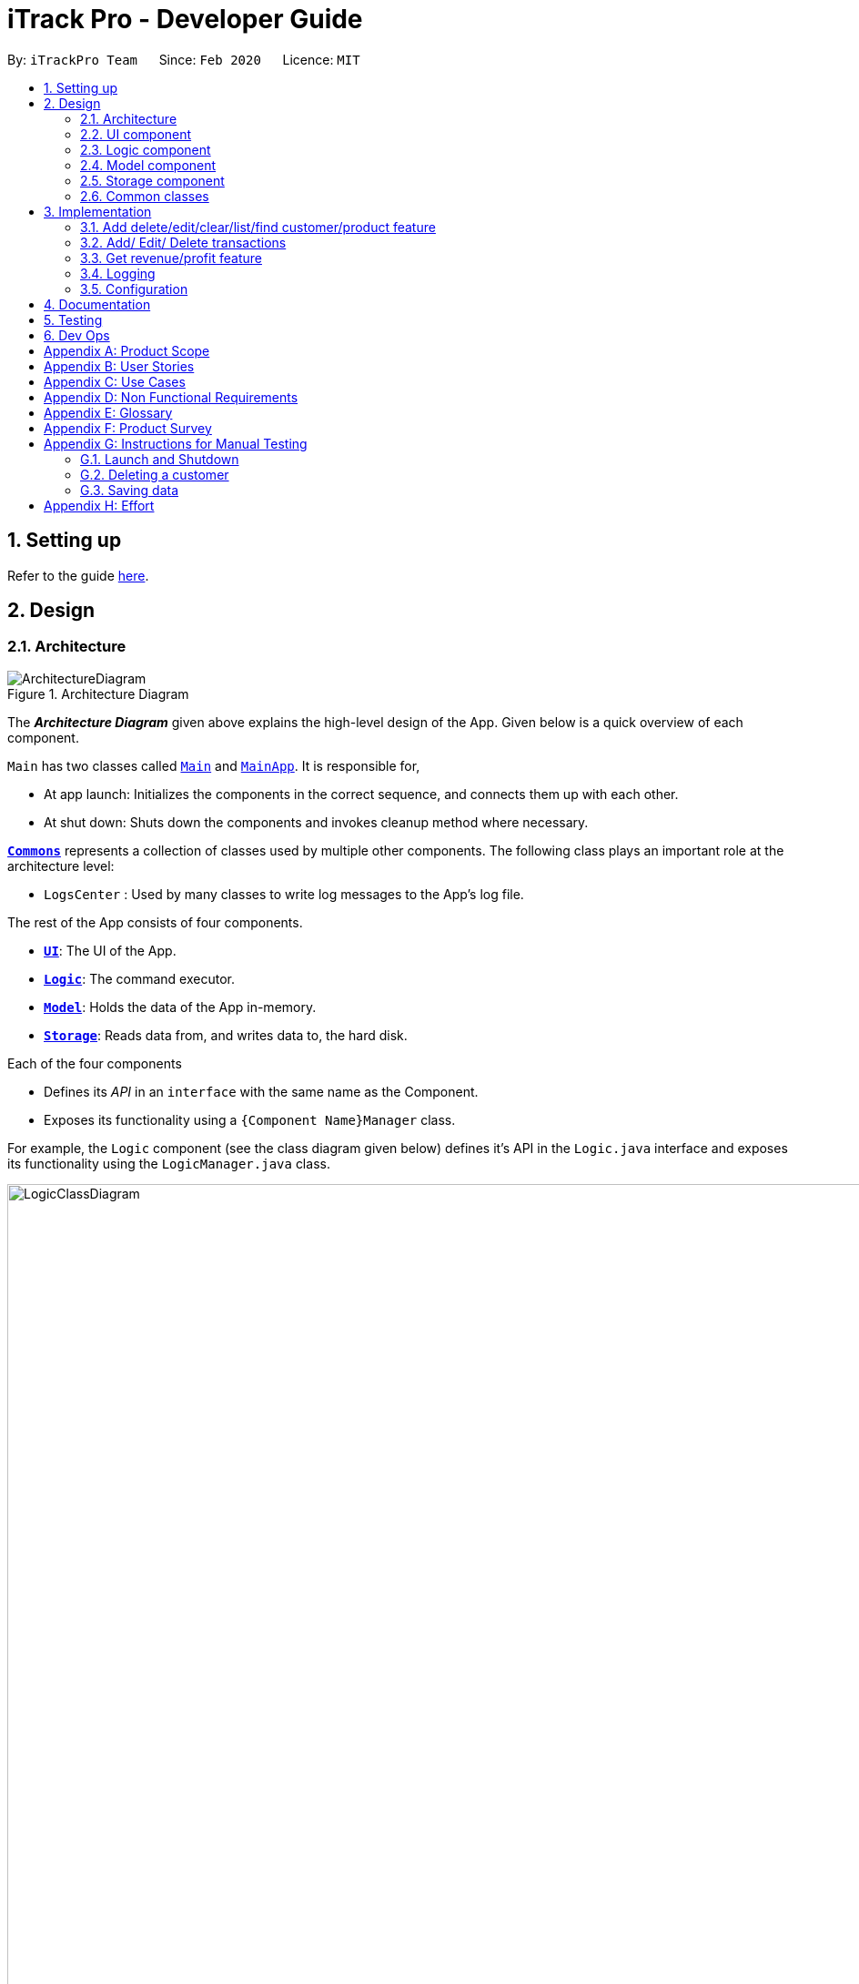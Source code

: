= iTrack Pro - Developer Guide
:site-section: DeveloperGuide
:toc:
:toc-title:
:toc-placement: preamble
:sectnums:
:imagesDir: images
:stylesDir: stylesheets
:xrefstyle: full
ifdef::env-github[]
:tip-caption: :bulb:
:note-caption: :information_source:
:warning-caption: :warning:
endif::[]
:repoURL: https://github.com/AY1920S2-CS2103-T09-2/main

By: `iTrackPro Team`      Since: `Feb 2020`      Licence: `MIT`

== Setting up

Refer to the guide <<SettingUp#, here>>.

== Design

[[Design-Architecture]]
=== Architecture

.Architecture Diagram
image::ArchitectureDiagram.png[]

The *_Architecture Diagram_* given above explains the high-level design of the App. Given below is a quick overview of each component.

`Main` has two classes called link:{repoURL}/src/main/java/seedu/address/Main.java[`Main`] and link:{repoURL}/src/main/java/seedu/address/MainApp.java[`MainApp`]. It is responsible for,

* At app launch: Initializes the components in the correct sequence, and connects them up with each other.
* At shut down: Shuts down the components and invokes cleanup method where necessary.

<<Design-Commons,*`Commons`*>> represents a collection of classes used by multiple other components.
The following class plays an important role at the architecture level:

* `LogsCenter` : Used by many classes to write log messages to the App's log file.

The rest of the App consists of four components.

* <<Design-Ui,*`UI`*>>: The UI of the App.
* <<Design-Logic,*`Logic`*>>: The command executor.
* <<Design-Model,*`Model`*>>: Holds the data of the App in-memory.
* <<Design-Storage,*`Storage`*>>: Reads data from, and writes data to, the hard disk.

Each of the four components

* Defines its _API_ in an `interface` with the same name as the Component.
* Exposes its functionality using a `{Component Name}Manager` class.

For example, the `Logic` component (see the class diagram given below) defines it's API in the `Logic.java` interface and exposes its functionality using the `LogicManager.java` class.

.Class Diagram of the Logic Component
image::LogicClassDiagram.png[LogicClassDiagram,1000,1000]

[discrete]
==== How the architecture components interact with each other

The _Sequence Diagram_ below shows how the components interact with each other for the scenario where the user issues the command `deletep 1`.

.Component interactions for `deletep 1` command
image::ArchitectureSequenceDiagram.png[ArchitectureSequenceDiagram,500,500]

The sections below give more details of each component.

[[Design-Ui]]
=== UI component

.Structure of the UI Component
image::UiClassDiagram.png[UiClassDiagram,1000,1000]

*API* : link:{repoURL}/src/main/java/seedu/address/ui/Ui.java[`Ui.java`]

The UI consists of a `MainWindow` that is made up of parts e.g.`CommandBox`, `ResultDisplay`, `CustomerListPanel`, `StatusBarFooter` etc. All these, including the `MainWindow`, inherit from the abstract `UiPart` class.

The `UI` component uses JavaFx UI framework. The layout of these UI parts are defined in matching `.fxml` files that are in the `src/main/resources/view` folder. For example, the layout of the link:{repoURL}/src/main/java/seedu/address/ui/MainWindow.java[`MainWindow`] is specified in link:{repoURL}/src/main/resources/view/MainWindow.fxml[`MainWindow.fxml`]

The `UI` component,

* Executes user commands using the `Logic` component.
* Listens for changes to `Model` data so that the UI can be updated with the modified data.

[[Design-Logic]]
=== Logic component

[[fig-LogicClassDiagram]]
.Structure of the Logic Component
image::LogicClassDiagram.png[LogicClassDiagram,1000,1000]

*API* :
link:{repoURL}/src/main/java/seedu/address/logic/Logic.java[`Logic.java`]

.  `Logic` uses the `InventorySystemParser` class to parse the user command.
.  This results in a `Command` object which is executed by the `LogicManager`.
.  The command execution can affect the `Model` (e.g. adding a customer).
.  The result of the command execution is encapsulated as a `CommandResult` object which is passed back to the `Ui`.
.  In addition, the `CommandResult` object can also instruct the `Ui` to perform certain actions, such as displaying help to the user.

Given below is the Sequence Diagram for interactions within the `Logic` component for the `execute("deletec 1")` API call.

.Interactions Inside the Logic Component for the `deletec 1` Command
image::DeleteSequenceDiagram.png[DeleteSequenceDiagram,1000,1000]

NOTE: The lifeline for `DeleteCommandParser` should end at the destroy marker (X) but due to a limitation of PlantUML, the lifeline reaches the end of diagram.

[[Design-Model]]
=== Model component

.Structure of the Model Component
image::ModelClassDiagram.png[ModelClassDiagram,1000,1000]

*API* : link:{repoURL}/src/main/java/seedu/address/model/Model.java[`Model.java`]

The `Model`,

* stores a `UserPref` object that represents the user's preferences.
* stores the Inventory System data.
* exposes an unmodifiable `ObservableList<Customer>` that can be 'observed' e.g. the UI can be bound to this list so that the UI automatically updates when the data in the list change.
* exposes an unmodifiable `ObservableList<Product>` that can be 'observed' e.g. the UI can be bound to this list so that the UI automatically updates when the data in the list change.
* exposes an unmodifiable `ObservableList<Transaction>` that can be 'observed' e.g. the UI can be bound to this list so that the UI automatically updates when the data in the list change.
* does not depend on any of the other three components.

[NOTE]
As a more OOP model, we can store a `Tag` list in `Inventory System`, which `Customer` can reference. This would allow `Inventory System` to only require one `Tag` object per unique `Tag`, instead of each `Customer` needing their own `Tag` object. An example of how such a model may look like is given below. +
 +
image:BetterModelClassDiagram.png[BetterModelClassDiagram,500,500]

[[Design-Storage]]
=== Storage component

.Structure of the Storage Component
image::StorageClassDiagram.png[StorageClassDiagram,700,700]

*API* : link:{repoURL}/src/main/java/seedu/address/storage/Storage.java[`Storage.java`]

The `Storage` component,

* can save `UserPref` objects in json format and read it back.
* can save the Inventory System data in json format and read it back.

[[Design-Commons]]
=== Common classes

Classes used by multiple components are in the `seedu.addressbook.commons` package.

== Implementation

This section describes some noteworthy details on how certain features are implemented.

// tag::manageitem[]
=== Add delete/edit/clear/list/find <<customer,customer>>/<<product,product>> feature
The manage product mechanism is facilitated by `InventorySystemParser`.
First, the InventorySystemParser class parses the user command.
This results in a Command object which is executed by the LogicManager.
The command execution modifies Model's customer list depending on the command.
The result of the command execution is encapsulated as a CommandResult object which is passed back to the Ui.

The following commands are available to be parsed by InventorySystemParser:

* `AddCustomerCommand/AddProductCommand`
- Adds the customer/product into the list in the inventory system.
* `ListCustomerCommand/ListProductCommand`
- Lists all customer/product in the list.
* `ClearCustomerCommand/ClearProductCommand`
- Clears all customer/product in the list.
* `DeleteCustomerCommand/DeleteProductCommand`
- Deletes the selected customer/product from the list in the inventory system.
* `EditCustomerCommand/EditProductCommand`
- Edits the customer/product details.
* `FindCustomerCommand/FindProductCommand`
- Finds customer/product with attributes containing given keyword(s).

The commands all inherit from superclass `Command`. Only add, delete, edit and find commands require a command parser to parse the arguments entered by the user.

The following sequence diagram shows how the add operation works:

image::AddItemSequenceDiagram.png[AddItemSequenceDiagram,1000,1000]

The following sequence diagram shows how the list operation works:

image::ListItemSequenceDiagram.png[ListItemSequenceDiagram,1000,1000]

The following sequence diagram shows how the edit operation works:

image::EditItemSequenceDiagram.png[EditItemSequenceDiagram,1000,1000]

The following activity diagram summarizes what happens when a user executes a command that changes the customer/product list in the model:

image::ProductActivityDiagram.png[ProductActivityDiagram,500,500]

==== Design Considerations

===== Aspect: How commands are executed

* **Alternative 1 (current choice):** Keep customers/products in the inventory system
** Pros: Easy to implement, use less memory
** Cons: If inventory system is corrupted then the data is lost
* **Alternative 2:** Keep customers/products in individual management systems, separate each of the classes
** Pros: Keep implementation of products, customers and transactions separate
** Cons: Use more memory, tedious implementation

===== Aspect: Data structure to support the commands

* **Alternative 1 (current choice):** Use a list (`ArrayList`) to store the customers/products
** Pros: Easy to sort and iterate through the list, get(index) method always gives an O(1) performance
** Cons: allows duplicates
* **Alternative 2:** Use a hashmap to store the customers/products
** Pros: Find can be done in O(1), does not allow duplicate keys
** Cons: Difficult to sort and iterate through hashmap, get(key) can be O(1) in the best case and O(n) in the worst case.
// end::manageitem[]

// tag::managetransaction[]
=== Add/ Edit/ Delete <<transaction,transactions>>
The user input is handled by the `MainWindow` class in Ui first, then passed to the `LogicManager` and parsed into
`AddTransactionCommand`, `EditTransactionCommand`, etc. Depending on the nature of each command, new transaction or
updated transaction will be added to a new index or existing index of the `UniqueTransactionList`, hosted by the
`InventorySystem` class. For the `deleteTransactionCommand`, a transaction will be dropped from the `internalList`.
Since the `quantity` and `sales` attribute will affect the same attributes of a product, the affiliated `product` will
also be edited. In the end, the `filteredTransactionList` of the system will be updated so that the user can view the change
accordingly. Three commands are implemented corresponding to these 3 operations in the logic module:

* `AddTransactionCommand` -- Adds a transaction into the system and update the the quantity and sales attribute
of the corresponding product.
* `EditTransactionCommand` -- Edit detials of a transaction. If `quantity` is changed, edit the affected product
as well.
* `DeleteTransactionCommand` -- Delete a transaction from the system and edit the affiliated product.

For each command, a parser is implemented to parse the input into arguments.

* `AddTransactionCommmandParser` -- Parse the add transaction input and generates `AddTransactionCommand`. +
* `EditTransactionCommandParser` -- Parse the edit transaction input and generates `EditTransactionCommand`. +
* `DeleteTransactionCommandParser` --Parse the delete transaction input and generates `DeleteTransactionCommand`. +

The following sequence diagram shows how each operation works.

AddTransaction Operation:

image::AddTransactionSequenceDiagram.png[]
NOTE: The AddTransactionCommmandParser returns a transactionFacotry with `productIndex` and `customerIndex`, while a
transaction is only generated in AddTransactionCommand.

==== Design Considerations

===== Aspect: How to store product & customer in transaction.

* **Alternative 1 (current choice):** Store the product/ customer instance as an attribute.
** Pros: Easy to construct a transaction and display product/ customer name.
** Cons: Easy to generate bugs while any of the instance is editted.
* **Alternative 2:** Store an unique id and name of the product/ customer.
** Pros: Do not need to update transaction while product is editted.

===== Aspect: How to change the quantity & sales attribute of product while edtting transactions.

* **Alternative 1 (current choice):** If quantity/ product is changed,
re-store the quantity & sales of the original product, check validation
(whether the product has that much inventory as required on transaction), and then
and update the quantity & sales of the new product.
** Pros: Easy to implement.
** Cons: Likely to generate bugs when the new quantity exceeds inventory, i.e. the edit operation is not valid.

* **Alternative 2:** If quantity/ product is changed, check validation first,
re-store the quantity & sales of the original product, and then
and update the quantity & sales of the new product.
** Pros: Straightforward logic, not likely to create bugs.
** Cons: Validation checking would be very complex.
// end::managetransaction[]

// tag::getprofitrevenue[]
=== Get <<revenue,revenue>>/<<profit,profit>> feature
The manage product mechanism is facilitated by `InventorySystemParser`.
First, the InventorySystemParser class parses the user command.
Then the `RevenueCommandParser/ProfitCommandParser` parses the user input arguments into Command objects.
The resulting `RevenueCommand/ProfitCommand` is executed by the LogicManager.
The command execution calculates the revenue/profit depending on the command.
The result of the command execution is encapsulated as a CommandResult object which is passed back to the Ui.

The following commands are available to be parsed by InventorySystemParser:

* `RevenueCommand`
- Gets the revenue made in a selected period.
* `ProfitCommand`
- Gets the profit made in a selected period.

The commands all inherit from superclass `Command` and require command parsers to parse the user input arguments.

The following sequence diagram shows how the profit operation works:

image::ProfitSequenceDiagram.png[ProfitSequenceDiagram,1000,1000]
The revenue operation works in the same way as the profit operation.

==== Design Considerations

===== Aspect: How commands are executed

* **Alternative 1 (current choice):** Calculate revenue/profit only when needed
** Pros: Decreases coupling, easy to test
** Cons: Need to keep calculating if command is frequently used (increase time complexity especially if transaction list is long)
* **Alternative 2:** Keep track of revenue/profit in a singleton class
** Pros: No need to calculate when revenue/profit command is executed (instead, revenue/profit is updated whenever a transaction is added or edited)
** Cons: Hard to unit test, increase coupling
// end::getprofitrevenue[]

=== Logging

We are using `java.util.logging` package for logging. The `LogsCenter` class is used to manage the logging levels and logging destinations.

* The logging level can be controlled using the `logLevel` setting in the configuration file (See <<Implementation-Configuration>>)
* The `Logger` for a class can be obtained using `LogsCenter.getLogger(Class)` which will log messages according to the specified logging level
* Currently log messages are output through: `Console` and to a `.log` file.

*Logging Levels*

* `SEVERE` : Critical problem detected which may possibly cause the termination of the application
* `WARNING` : Can continue, but with caution
* `INFO` : Information showing the noteworthy actions by the App
* `FINE` : Details that is not usually noteworthy but may be useful in debugging e.g. print the actual list instead of just its size

[[Implementation-Configuration]]
=== Configuration

Certain properties of the application can be controlled (e.g user prefs file location, logging level) through the configuration file (default: `config.json`).

== Documentation

Refer to the guide <<Documentation#, here>>.

== Testing

Refer to the guide <<Testing#, here>>.

== Dev Ops

Refer to the guide <<DevOps#, here>>.

[appendix]
== Product Scope

*Target user profile*: Shop owners who

* Are selling products
** Cannot afford expensive management systems
** Are relying on manual work to record products
** Want to optimise sales based analysis of previous sales
** Have many products and a large inventory
* Prefer desktop apps over other types
* Can type fast
* Prefer typing over mouse input
* Are reasonably comfortable using CLI apps

*Value proposition*: manage contacts faster than a typical mouse/GUI driven app

[appendix]
== User Stories

Priorities: High (must have) - `* * \*`, Medium (nice to have) - `* \*`, Low (unlikely to have) - `*`

[width="59%",cols="22%,<23%,<25%,<30%",options="header",]
|=======================================================================
|Priority |As a ... |I want to ... |So that I can...
|`* * *` |new user |see usage instructions |refer to it when I forgot how to use the app

|`* * *` |user |add <<item,items>> to the system |

|`* * *` |user |delete my <<item,items>> from the system |

|`* * *` |user | edit my <<item,item>> details in the system |keep the list updated

|`* * *` |user |view all <<item,items>> in my shop |keep track of my <<item,items>>

|`* *` |user |find <<item,items>> by keyword or attributes |search <<item,items>> more efficiently

|`* *` |user |receive notifications when the <<product, product>> quantity is running low |stock up for the particular <<product, product>>

|`* *` |user |set the inventory quantity low limit |get notified when my stock is running low

|`* *` |analytical user |view the top-selling <<product, products>> and worst-selling <<product, products>> at one glance (e.g. dashboard that displays name of <<product, products>>) |

|`* *` |analytical user |view the sales or quantity of each individual <<product, product>> in graphical format | so that it is easier to visualise

|`* *` |analytical user |see predicted sales for the next month based on past sales |know which <<product, products>> to stock up on

|`* *` |analytical user |view a list of <<product, products>> sorted by the amount of profits |

|`* *` |analytical user |view the revenue on a daily/ monthly/ yearly basis or in a customised period |

|`*` |lazy user |keep track of previous inputs |enter/edit previous commands easily

|`*` |lazy user |access <<product, products>> that are running low in quantity easily |restock and update the system much faster

|=======================================================================

[appendix]
== Use Cases

(For all use cases below, the *System* is the `iTrack Pro` and the *Actor* is the `user`, unless specified otherwise)

[discrete]
=== Use case:  UC01 - Delete an <<item,item>>

*MSS*

1. User requests to pass:[<u>list items (UC05)</u>]
2. The app displays a list of requested items.
3. User requests to delete a specific item in the list
4. The item is deleted from the list

+
Use case ends.

*Extensions*

[none]
* 2a. The list is empty.
+
Use case ends.

* 3a. The given index is invalid.
+
[none]
** 3a1. The app shows an error message.
+
Use case resumes at step 2.

[discrete]
=== Use case:  UC02 - Add an <<item,item>>

*MSS*

1. User adds an item.
2. The app notifies the user that the item is added.

+
Use case ends.

*Extensions*

[none]
* 1a. The add command is invalid or incomplete.
[none]
** 1a1. The app shows an error message.
** 1a2. The app shows an example of valid input for the command.
+
Use case ends.

[discrete]
=== Use case:  UC03 - Edit an <<item,item>>

*MSS*

1. User requests to pass:[<u>list items (UC05)</u>]
2. The app displays a list of requested items.
3. User requests to edit a specific item in the list.
4. The item is updated with the new information entered by the user.

+
Use case ends.

*Extensions*

[none]
* 2a. The list is empty.
+
Use case ends.

* 3a. The given index is invalid.
+
[none]
** 3a1. The app shows an error message.
+
Use case resumes at step 2.

* 3b. The edit command input is invalid or incomplete.
+
[none]
** 3b1. The app shows an error message.
** 3b2. The app shows an example of valid input for the command.
+
Use case resumes at step 3.

[discrete]
=== Use case:  UC04 - Find <<item,items>>

*MSS*

1. User requests to find items by keyword and/or attribute.
2. The app displays the search result.

+
Use case ends.

*Extensions*

[none]
* 1a. No item was found with the keyword and/or attribute entered.
+
[none]
** 1a1. The app shows a prompt message that no such item was found.
+
Use case ends.

[none]
* 1b. The find command input is invalid or incomplete.
+
[none]
** 1b1. The app shows an error message.
** 1b2. The app shows an example of valid input for the command.
+
Use case resumes at step 1.

[discrete]
=== Use case:  UC05 - List <<item,items>>

*MSS*

1. User requests to list items.
2. The app displays a list of requested items.

+
Use case ends.

*Extensions*

[none]
* 2a. The list is empty.
+
[none]
** 2a1. The app shows a prompt message that the list is empty.
+
Use case ends.

[discrete]
=== Use case:  UC06 - View statistics (profit, revenue)

*MSS*

1. User requests to view statistics.
2. The app shows all statistics.

+
Use case ends.

*Extensions*

[none]
* 2a. There are no products, hence no statistics can be shown.
+
[none]
** 2a1. The app shows an error message.
+
Use case ends.

[discrete]
=== Use case:  UC07 - Predict sales

*MSS*

1. User requests to predict sales for next month.
2. The app shows the predictions.

+
Use case ends.

*Extensions*

[none]
* 2a. There are no products, hence no predictions can be made.
+
[none]
** 2a1. The app shows an error message.
+
Use case ends.

[discrete]
=== Use case:  UC08 - Configure low inventory notification settings (for products)

*MSS*

1. User sets the quantity threshold for a particular product.

+
Use case ends.

*Extensions*

[none]
* 1a. The input limit is invalid or out of range or the product index is invalid.
+
[none]
** 1a1. The app shows an error message.
+
Use case ends.

[appendix]
== Non Functional Requirements

.  Should work on any <<mainstream-os,mainstream OS>> as long as it has Java 11 or above installed.
.  Should be able to hold up to 1000 customers without a noticeable sluggishness in performance for typical usage.
.  A user with above average typing speed for regular English text (i.e. not code, not system admin commands) should be able to accomplish most of the tasks faster using commands than using the mouse.
.  The system should work on Windows, Linux or Mac operating aystems.
.  The system should be usable by a novice who has never used an inventory management system.
.  The system should save the <<product, product>>, <<customer, customer>> and <<transaction, transaction>> data permanently.
.  There should be at least one <<product, product>> and <<customer, customer>> before a <<transaction, transaction>> can be made.
.  The response to any use action should become visible within 5 seconds.
.  The system should be able to have up to 1000000 <<customer, customers>>, 1000000 <<product, products>> and 1000000 <<transaction, transactions>>.
.  The product (price, cost price, quantity, sales), transaction (quantity, money) fields and quantity threshold should be able to take integers up to 1000000.
.  The price and cost price should be at least $1.
.  The customer's address field should take up to 45 characters.
.  The customer's name field should take up to 30 characters.
.  The customer's phone field should be between 3 to 15 characters long and contain only integers.
.  The customer's email field should take up to 40 characters and should be a valid email format.
.  A customer can have up to 5 tags where each tag is up to 15 characters long.
.  The user interface should be intuitive enough for users who are not IT-savvy.
.  The source code should be open source.
.  The product is offered as a free downloadable <<jar, jar>> file.


[appendix]
== Glossary

[[mainstream-os]] Mainstream OS::
Windows, Linux, Unix, OS-X

[[item]] Item::
Any item belonging to either customer, product or a transaction class

[[customer]] Customer::
A customer that buys the user’s shop

[[product]] Product::
An item that is sold in the user’s shop

[[transaction]] Transaction::
A deal between a customer and the user’s shop that is made on a product

[[inventory]] Inventory::
The products in stock.

[[revenue]] Revenue::
The sales of the product, calculated by adding up the transaction amounts of a particular product.

[[revenue]] Profit::
The money gained from the sale of the product minus cost of product, calculated by revenue - total cost.

[[sales]] Sales::
Used interchangeably with revenue

[[price]] Price::
Selling price of the product

[[cost]] Cost price::
Price of making/ buying the product to sell

[[jar]] Jar File::
A https://en.wikipedia.org/wiki/JAR_(file_format)[JAR] (Java ARchive) is a package file format typically used to aggregate many Java class files and associated metadata and resources (text, images, etc.) into one file for distribution.


[appendix]
== Product Survey

*Product Name*

Author: ...

Pros:

* ...
* ...

Cons:

* ...
* ...

[appendix]
== Instructions for Manual Testing

Given below are instructions to test the app manually.

[NOTE]
These instructions only provide a starting point for testers to work on; testers are expected to do more _exploratory_ testing.

=== Launch and Shutdown

. Initial launch

.. Download the jar file and copy into an empty folder
.. Double-click the jar file +
   Expected: Shows the GUI with a set of sample contacts. The window size may not be optimum.

. Saving window preferences

.. Resize the window to an optimum size. Move the window to a different location. Close the window.
.. Re-launch the app by double-clicking the jar file. +
   Expected: The most recent window size and location is retained.

_{ more test cases ... }_

=== Deleting a customer

. Deleting a customer while all customers are listed

.. Prerequisites: List all customers using the `listc` command. Multiple customers in the list.
.. Test case: `deletec 1` +
   Expected: First contact is deleted from the list. Details of the deleted contact shown in the status message. Timestamp in the status bar is updated.
.. Test case: `deletec 0` +
   Expected: No customer is deleted. Error details shown in the status message. Status bar remains the same.
.. Other incorrect delete commands to try: `deletec`, `deletec x` (where x is larger than the list size) _{give more}_ +
   Expected: Similar to previous.

_{ more test cases ... }_

=== Saving data

. Dealing with missing/corrupted data files

.. _{explain how to simulate a missing/corrupted file and the expected behavior}_

_{ more test cases ... }_

[appendix]
== Effort

Explain the difficulty level, challenges faced, effort required, and achievements of the project.
Use AB3 as a reference point e.g., you can explain that while AB3 deals with only one entity type, your project was harder because it deals with multiple entity types.
